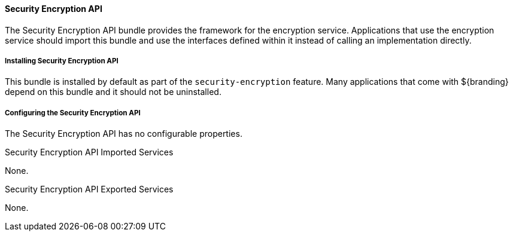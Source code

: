 
==== Security Encryption API

The Security Encryption API bundle provides the framework for the encryption service.
Applications that use the encryption service should import this bundle and use the interfaces defined within it instead of calling an implementation directly.

===== Installing Security Encryption API

This bundle is installed by default as part of the `security-encryption` feature.
Many applications that come with ${branding} depend on this bundle and it should not be uninstalled.

===== Configuring the Security Encryption API

The Security Encryption API has no configurable properties.

.Security Encryption API Imported Services
None.

.Security Encryption API Exported Services

None.
